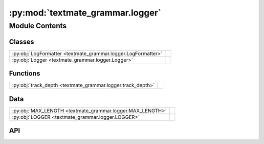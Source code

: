 :py:mod:`textmate_grammar.logger`
=================================

.. py:module:: textmate_grammar.logger

.. autodoc2-docstring:: textmate_grammar.logger
   :allowtitles:

Module Contents
---------------

Classes
~~~~~~~

.. list-table::
   :class: autosummary longtable
   :align: left

   * - :py:obj:`LogFormatter <textmate_grammar.logger.LogFormatter>`
     - .. autodoc2-docstring:: textmate_grammar.logger.LogFormatter
          :summary:
   * - :py:obj:`Logger <textmate_grammar.logger.Logger>`
     - .. autodoc2-docstring:: textmate_grammar.logger.Logger
          :summary:

Functions
~~~~~~~~~

.. list-table::
   :class: autosummary longtable
   :align: left

   * - :py:obj:`track_depth <textmate_grammar.logger.track_depth>`
     - .. autodoc2-docstring:: textmate_grammar.logger.track_depth
          :summary:

Data
~~~~

.. list-table::
   :class: autosummary longtable
   :align: left

   * - :py:obj:`MAX_LENGTH <textmate_grammar.logger.MAX_LENGTH>`
     - .. autodoc2-docstring:: textmate_grammar.logger.MAX_LENGTH
          :summary:
   * - :py:obj:`LOGGER <textmate_grammar.logger.LOGGER>`
     - .. autodoc2-docstring:: textmate_grammar.logger.LOGGER
          :summary:

API
~~~

.. py:data:: MAX_LENGTH
   :canonical: textmate_grammar.logger.MAX_LENGTH
   :value: 79

   .. autodoc2-docstring:: textmate_grammar.logger.MAX_LENGTH

.. py:function:: track_depth(func)
   :canonical: textmate_grammar.logger.track_depth

   .. autodoc2-docstring:: textmate_grammar.logger.track_depth

.. py:class:: LogFormatter(fmt=None, datefmt=None, style='%', validate=True, *, defaults=None)
   :canonical: textmate_grammar.logger.LogFormatter

   Bases: :py:obj:`logging.Formatter`

   .. autodoc2-docstring:: textmate_grammar.logger.LogFormatter

   .. rubric:: Initialization

   .. autodoc2-docstring:: textmate_grammar.logger.LogFormatter.__init__

   .. py:attribute:: green
      :canonical: textmate_grammar.logger.LogFormatter.green
      :value: '\x1b[32;32m'

      .. autodoc2-docstring:: textmate_grammar.logger.LogFormatter.green

   .. py:attribute:: grey
      :canonical: textmate_grammar.logger.LogFormatter.grey
      :value: '\x1b[38;20m'

      .. autodoc2-docstring:: textmate_grammar.logger.LogFormatter.grey

   .. py:attribute:: yellow
      :canonical: textmate_grammar.logger.LogFormatter.yellow
      :value: '\x1b[33;20m'

      .. autodoc2-docstring:: textmate_grammar.logger.LogFormatter.yellow

   .. py:attribute:: red
      :canonical: textmate_grammar.logger.LogFormatter.red
      :value: '\x1b[31;20m'

      .. autodoc2-docstring:: textmate_grammar.logger.LogFormatter.red

   .. py:attribute:: bold_red
      :canonical: textmate_grammar.logger.LogFormatter.bold_red
      :value: '\x1b[31;1m'

      .. autodoc2-docstring:: textmate_grammar.logger.LogFormatter.bold_red

   .. py:attribute:: reset
      :canonical: textmate_grammar.logger.LogFormatter.reset
      :value: '\x1b[0m'

      .. autodoc2-docstring:: textmate_grammar.logger.LogFormatter.reset

   .. py:attribute:: format_string
      :canonical: textmate_grammar.logger.LogFormatter.format_string
      :value: '%(name)s:%(message)s'

      .. autodoc2-docstring:: textmate_grammar.logger.LogFormatter.format_string

   .. py:attribute:: FORMATS
      :canonical: textmate_grammar.logger.LogFormatter.FORMATS
      :value: None

      .. autodoc2-docstring:: textmate_grammar.logger.LogFormatter.FORMATS

   .. py:method:: format(record)
      :canonical: textmate_grammar.logger.LogFormatter.format

      .. autodoc2-docstring:: textmate_grammar.logger.LogFormatter.format

.. py:class:: Logger(**kwargs)
   :canonical: textmate_grammar.logger.Logger

   .. autodoc2-docstring:: textmate_grammar.logger.Logger

   .. rubric:: Initialization

   .. autodoc2-docstring:: textmate_grammar.logger.Logger.__init__

   .. py:attribute:: long_msg_div
      :canonical: textmate_grammar.logger.Logger.long_msg_div
      :value: '\x1b[1;32m ... \x1b[0m'

      .. autodoc2-docstring:: textmate_grammar.logger.Logger.long_msg_div

   .. py:method:: configure(parser: textmate_grammar.parser.GrammarParser, height: int, width: int, **kwargs) -> None
      :canonical: textmate_grammar.logger.Logger.configure

      .. autodoc2-docstring:: textmate_grammar.logger.Logger.configure

   .. py:method:: format_message(message: str, parser: typing.Optional[textmate_grammar.parser.GrammarParser] = None, position: tuple[int, int] | None = None, depth: int = 0) -> str
      :canonical: textmate_grammar.logger.Logger.format_message

      .. autodoc2-docstring:: textmate_grammar.logger.Logger.format_message

   .. py:method:: debug(*args, **kwargs) -> None
      :canonical: textmate_grammar.logger.Logger.debug

      .. autodoc2-docstring:: textmate_grammar.logger.Logger.debug

   .. py:method:: info(*args, **kwargs) -> None
      :canonical: textmate_grammar.logger.Logger.info

      .. autodoc2-docstring:: textmate_grammar.logger.Logger.info

   .. py:method:: warning(*args, **kwargs) -> None
      :canonical: textmate_grammar.logger.Logger.warning

      .. autodoc2-docstring:: textmate_grammar.logger.Logger.warning

   .. py:method:: error(*args, **kwargs) -> None
      :canonical: textmate_grammar.logger.Logger.error

      .. autodoc2-docstring:: textmate_grammar.logger.Logger.error

   .. py:method:: critical(*args, **kwargs) -> None
      :canonical: textmate_grammar.logger.Logger.critical

      .. autodoc2-docstring:: textmate_grammar.logger.Logger.critical

.. py:data:: LOGGER
   :canonical: textmate_grammar.logger.LOGGER
   :value: 'Logger(...)'

   .. autodoc2-docstring:: textmate_grammar.logger.LOGGER
